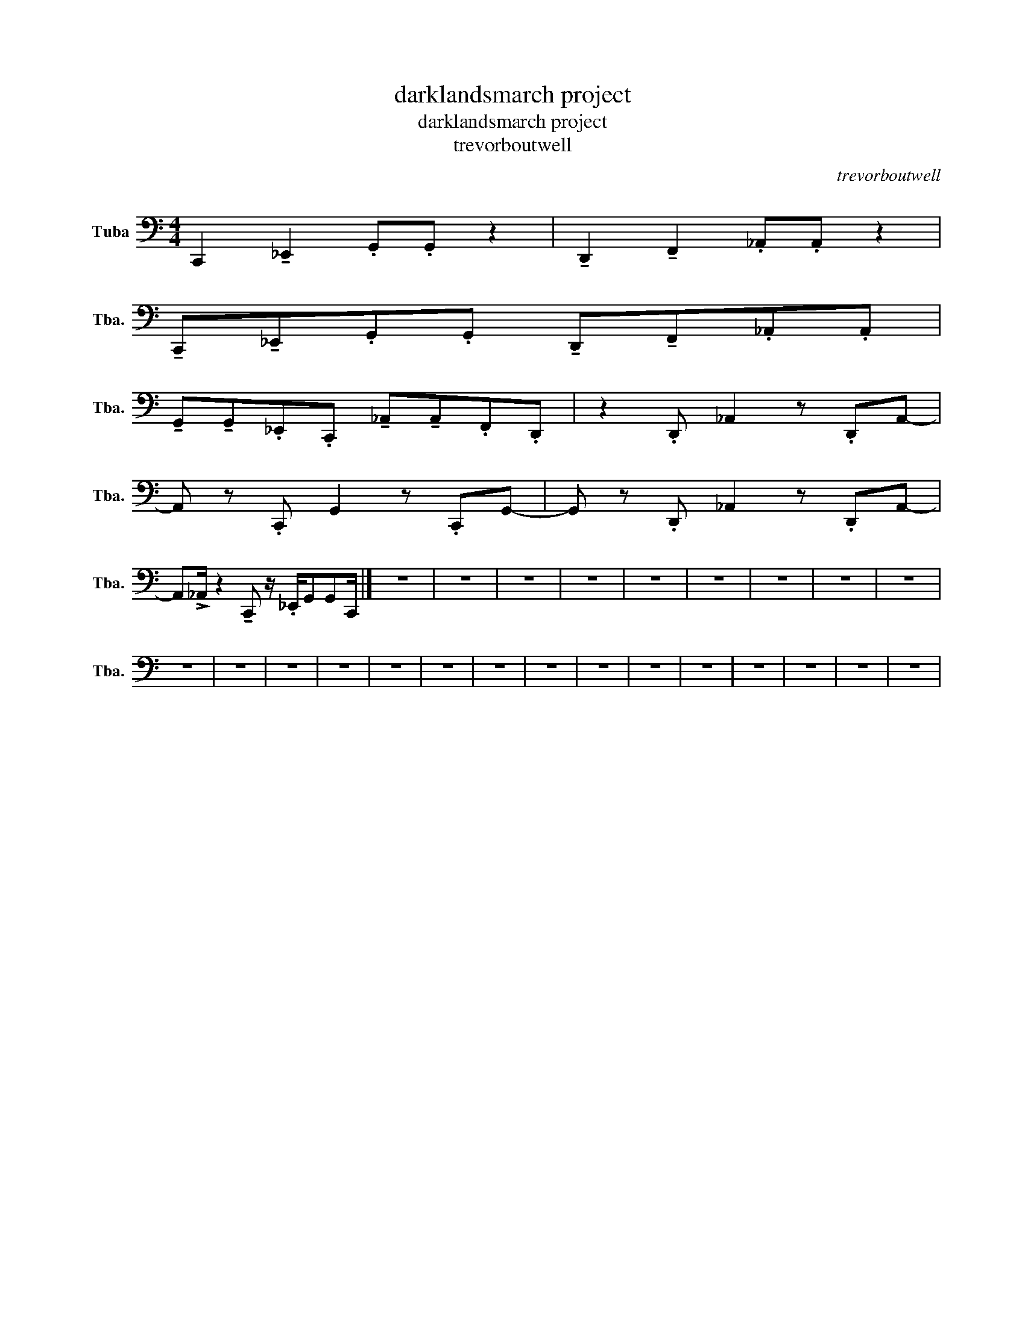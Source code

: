 X:1
T:darklandsmarch project
T:darklandsmarch project
T:trevorboutwell
C:trevorboutwell
L:1/8
M:4/4
K:C
V:1 bass nm="Tuba" snm="Tba."
V:1
 C,,2 !tenuto!_E,,2 .G,,.G,, z2 | !tenuto!D,,2 !tenuto!F,,2 ._A,,.A,, z2 | %2
 !tenuto!C,,!tenuto!_E,,.G,,.G,, !tenuto!D,,!tenuto!F,,._A,,.A,, | %3
 !tenuto!G,,!tenuto!G,,._E,,.C,, !tenuto!_A,,!tenuto!A,,.F,,.D,, | z2 .D,, _A,,2 z .D,,A,,- | %5
 A,, z .C,, G,,2 z .C,,G,,- | G,, z .D,, _A,,2 z .D,,A,,- | %7
 A,,!>!_A,,/ z2 !tenuto!C,, z/ ._E,,/G,,G,,C,,/ |] z8 | z8 | z8 | z8 | z8 | z8 | z8 | z8 | z8 | %17
 z8 | z8 | z8 | z8 | z8 | z8 | z8 | z8 | z8 | z8 | z8 | z8 | z8 | z8 | z8 | %32

